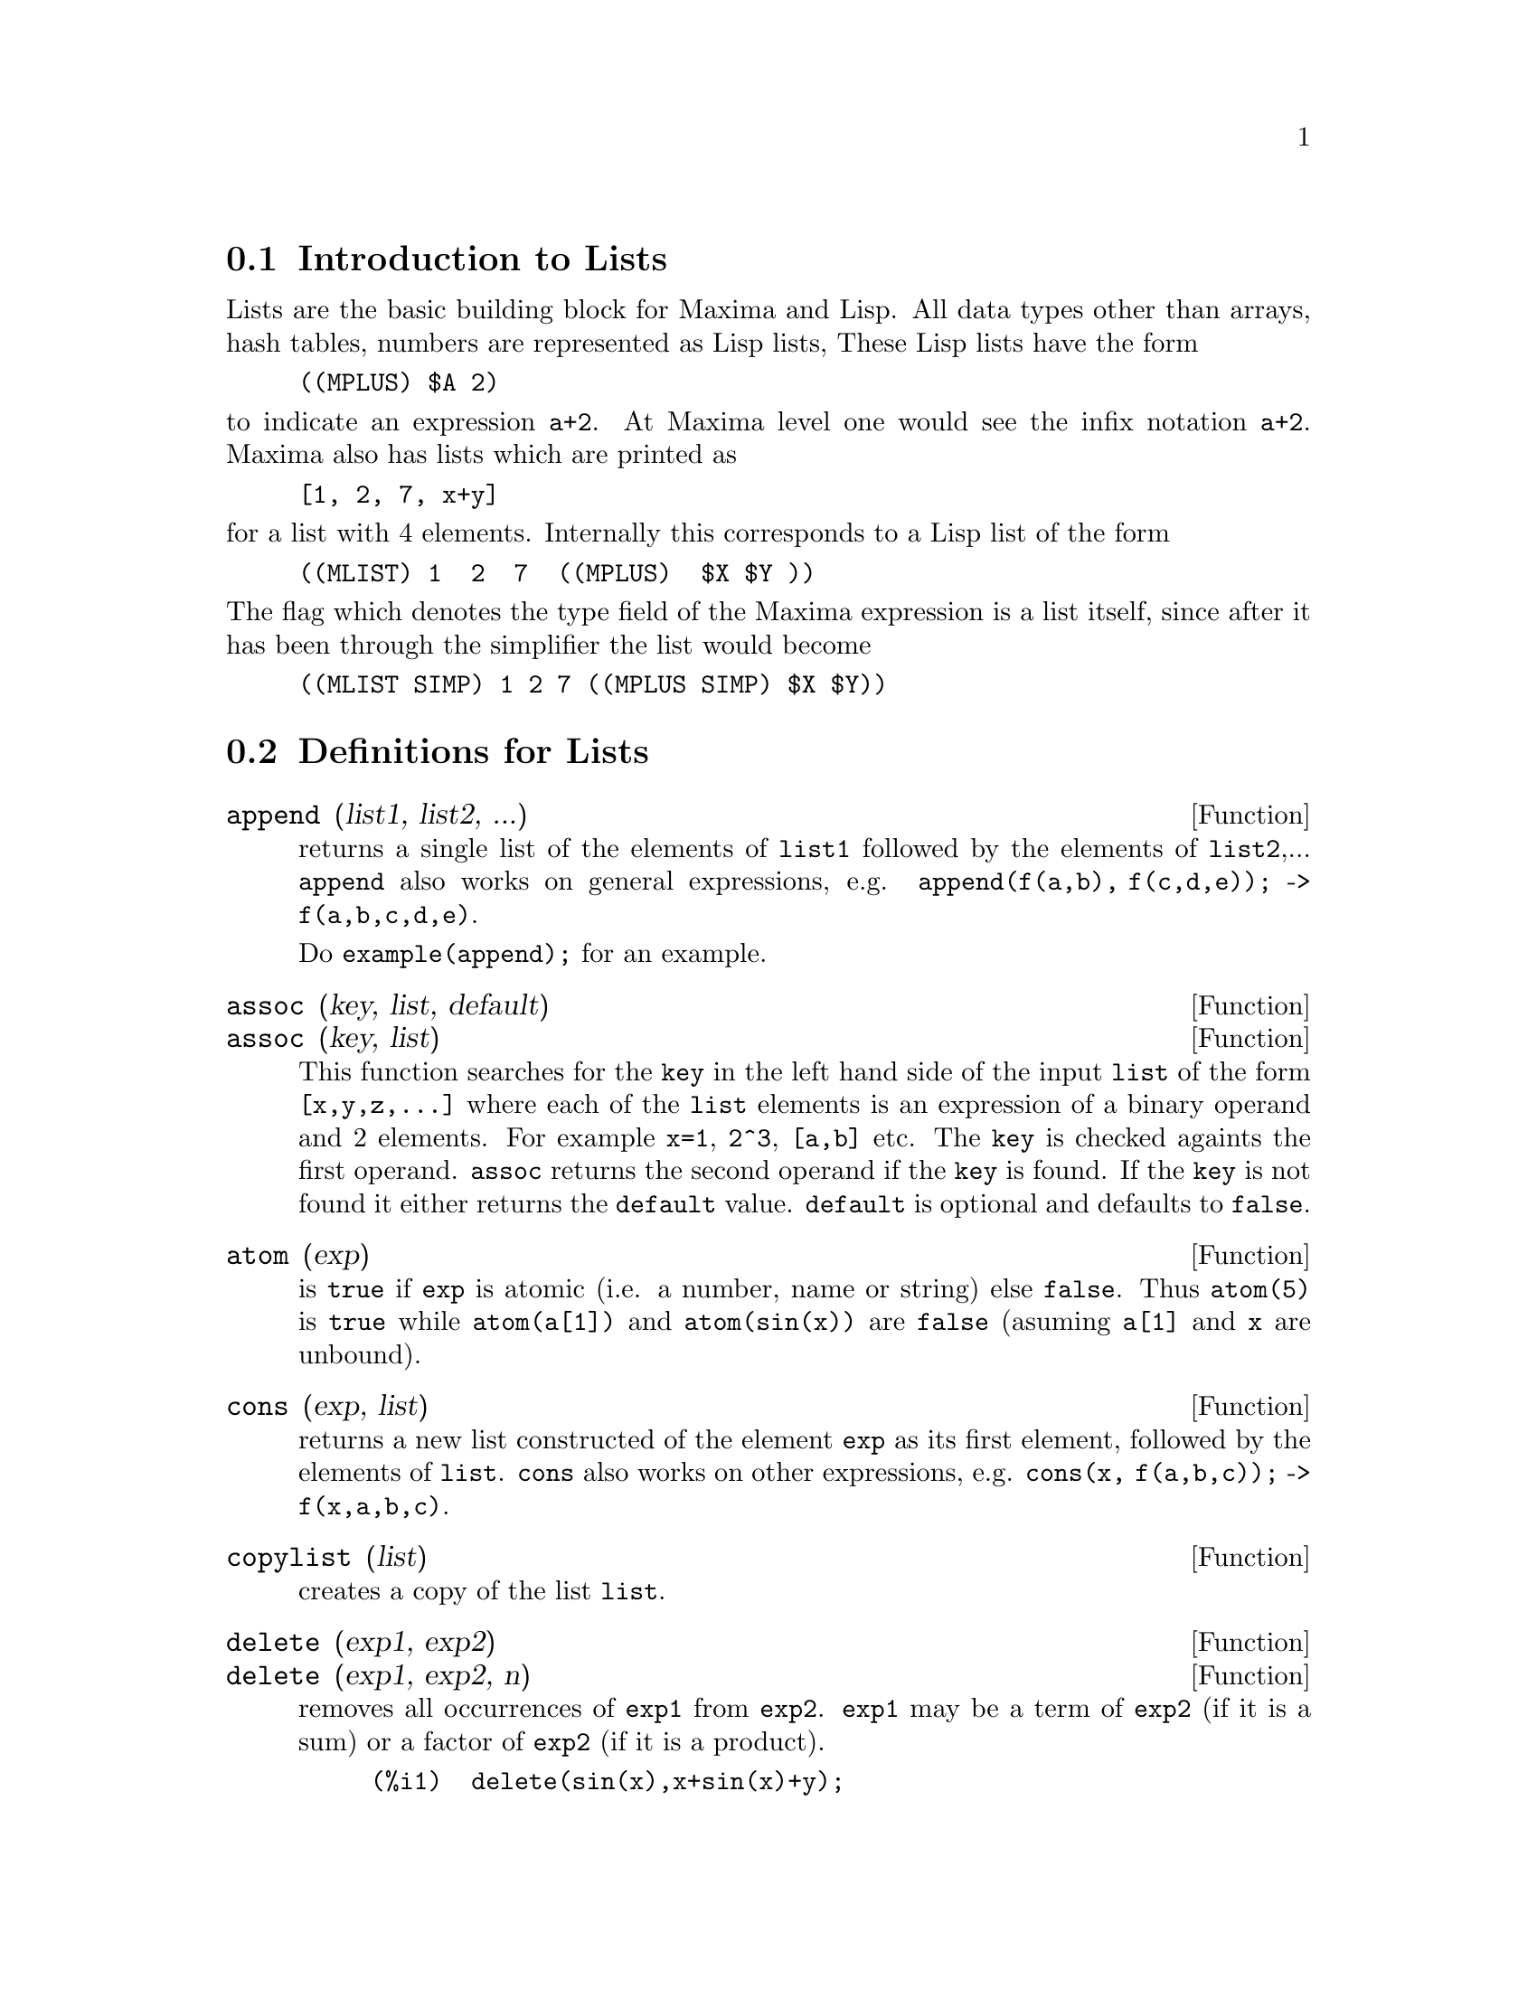 
@menu
* Introduction to Lists::
* Definitions for Lists::
@end menu

@node Introduction to Lists, Definitions for Lists, Lists, Lists
@section Introduction to Lists

Lists are the basic building block for Maxima and Lisp.   All data types
other than arrays, hash tables, numbers are represented as Lisp lists,
These Lisp lists have the form

@example
((MPLUS) $A 2)
@end example

@noindent
to indicate an expression @code{a+2}.   At Maxima level one would see
the infix notation @code{a+2}.   Maxima also has lists which are printed
as

@example
[1, 2, 7, x+y]
@end example

@noindent
for a list with 4 elements.   Internally this corresponds to a Lisp list
of the form

@example
((MLIST) 1  2  7  ((MPLUS)  $X $Y ))
@end example

@noindent
The flag which denotes the type field of the Maxima expression is a list
itself, since after it has been through the simplifier the list would become

@example
((MLIST SIMP) 1 2 7 ((MPLUS SIMP) $X $Y))
@end example

@node Definitions for Lists,  , Introduction to Lists, Lists
@section Definitions for Lists

@defun append (list1, list2, ...)
returns a single list of the elements of @code{list1} followed
by the elements of @code{list2},...  @code{append} also works on
general expressions, e.g. @code{append(f(a,b), f(c,d,e));} ->
@code{f(a,b,c,d,e)}.

Do @code{example(append);} for an example.

@end defun

@defun assoc (key, list, default)
@defunx assoc (key, list)
This function searches for the @code{key} in the left hand side of the input @code{list}
of the form @code{[x,y,z,...]} where each of the @code{list} elements is an expression of
a binary operand and 2 elements.  For example @code{x=1}, @code{2^3}, @code{[a,b]} etc.
The @code{key} is checked againts the first operand.  @code{assoc} returns the second
operand if the @code{key} is found.  If the @code{key} is not found it
either returns the @code{default} value.  @code{default} is optional
and defaults to @code{false}.

@end defun

@defun atom (exp)
is @code{true} if @code{exp} is atomic (i.e. a number, name or string) else
@code{false}.  Thus @code{atom(5)} is @code{true} while @code{atom(a[1])} and @code{atom(sin(x))} are
@code{false} (asuming @code{a[1]} and @code{x} are unbound).

@end defun

@defun cons (exp, list)
returns a new list constructed of the element @code{exp} as
its first element, followed by the elements of @code{list}.  @code{cons} also works
on other expressions, e.g. @code{cons(x, f(a,b,c));}  ->  @code{f(x,a,b,c)}.

@end defun

@defun copylist (list)
creates a copy of the list @code{list}.

@end defun

@defun delete (exp1, exp2)
@defunx delete (exp1, exp2, n)
removes all occurrences of @code{exp1} from @code{exp2}.  @code{exp1}
may be a term of @code{exp2} (if it is a sum) or a factor of @code{exp2}
(if it is a product).

@example
(%i1)  delete(sin(x),x+sin(x)+y);
(%o1)               y + x

@end example

@code{delete(exp1, exp2, n)} removes the first @code{n} occurrences of
@code{exp1} from @code{exp2}.  If there are fewer than @code{n}
occurrences of @code{exp1} in @code{exp2} then all occurrences will be deleted.

@example
(%i1)  delete(a,f(a,b,c,d,a));
(%o1)             f(b, d)
(%i2)  delete(a,f(a,b,c,d,a),2);
(%o2)           f(b, d, a)

@end example

@end defun

@defun eigth (exp)
returns the 8'th item of expression or list @code{exp}.
See @code{first} for more details.

@end defun

@defun endcons (exp, list)
returns a new list consisting of the elements of
@code{list} followed by @code{exp}.  @code{endcons} also works on general expressions, e.g.
@code{endcons(x, f(a,b,c));}  ->  @code{f(a,b,c,x)}.

@end defun

@defun every (exp)
This function takes a list, or a positive number of arguments and returns
@code{true} if all its arguments are not @code{false}.

@end defun

@defun fifth (exp)
returns the 5'th item of expression or list @code{exp}.
See @code{first} for more details.

@end defun

@defun first (exp)
yields the first part of @code{exp} which may result in the first
element of a list, the first row of a matrix, the first term of a sum,
etc.  Note that @code{first} and its related functions, @code{rest} and @code{last}, work
on the form of @code{exp} which is displayed not the form which is typed on
input.  If the variable @code{inflag} is set to @code{true} however, these
functions will look at the internal form of @code{exp}.  Note that the
simplifier re-orders expressions.  Thus @code{first(x+y)} will be @code{x} if @code{inflag}
is @code{true} and @code{y} if @code{inflag} is @code{false} (@code{first(y+x)} gives the same
results).  The functions @code{second} .. @code{tenth} yield the second through the
tenth part of their input argument.

@end defun

@defun flatten (exp)
Takes a list of the form [[1,2],[3,4]] and returns [1,2,3,4].

@end defun

@defun fourth (exp)
returns the 4'th item of expression or list @code{exp}.
See @code{first} for more details.

@end defun

@defun get (a, i)
retrieves the user property indicated by @code{i} associated with
atom @code{a} or returns @code{false} if a doesn't have property @code{i}.

@example
(%i1) put (%e, 'transcendental, 'type);
(%o1)                      transcendental
(%i2) put (%pi, 'transcendental, 'type)$
(%i3) put (%i, 'algebraic, 'type)$
(%i4) typeof (expr) := block ([q],
        if numberp (expr)
        then return ('algebraic),
        if not atom (expr)
        then return (maplist ('typeof, expr)),
        q: get (expr, 'type),
        if q=false
        then errcatch (error (expr, "is not numeric.")) else q)$
(%i5) typeof (2*%e + x*%pi);
x is not numeric.
(%o5)    [[transcendental, []], [algebraic, transcendental]]
(%i6) typeof (2*%e + %pi);
(%o6)       [transcendental, [algebraic, transcendental]]
@end example

@end defun

@defun last (exp)
yields the last part (term, row, element, etc.) of the @code{exp}.

@end defun

@defun length (exp)
gives (by default) the number of parts in the external
(displayed) form of @code{exp}.  For lists this is the number of elements,
for matrices it is the number of rows, and for sums it is the number
of terms (see @code{dispform}).  The @code{length} command is affected by the
@code{inflag} switch.  So, e.g. @code{length(a/(b*c));} gives 2 if
@code{inflag} is @code{false} (Assuming @code{exptdispflag} is @code{true}), but 3 if @code{inflag} is
@code{true} (the internal representation is essentially @code{a*b^-1*c^-1}).

@end defun

@defvar listarith
 default value: @code{true} - if @code{false} causes any arithmetic operations
with lists to be suppressed; when @code{true}, list-matrix operations are
contagious causing lists to be converted to matrices yielding a result
which is always a matrix.  However, list-list operations should return
lists.

@end defvar

@defun listp (exp)
is @code{true} if @code{exp} is a list else @code{false}.

@end defun

@defun makelist (exp,var,lo,hi)
@defunx makelist (exp,var,list)
returns a list as value.  @code{makelist} may be called as
@code{makelist(exp,var,lo,hi)} [@code{lo} and @code{hi} must be integers], or as
@code{makelist(exp,var,list)}.  In the first case @code{makelist} is analogous to
@code{sum}, whereas in the second case @code{makelist} is similar to @code{map}.
Examples:

@example
(%i1) makelist(concat(x,i),i,1,6);
(%o1)          [x1, x2, x3, x4, x5, x6]
(%i2) makelist(x=y,y,[a,b,c]);
(%o2)            [x = a, x = b, x = c]
@end example

@end defun

@defun member (exp, list)
returns @code{true} if @code{exp} occurs as a member of @code{list} (not
within a member).  Otherwise @code{false} is returned.  @code{member} also works on
non-list expressions, e.g. @code{member(b,f(a,b,c));}  ->  @code{true}.

@end defun

@defun ninth (exp)
returns the 9'th item of expression or list @code{exp}.
See @code{first} for more details.

@end defun

@defun rest (exp, n)
@defunx rest (exp)
yields @code{exp} with its first @code{n} elements removed if @code{n} is
positive and its last @code{-n} elements removed if @code{n} is negative.  If @code{n} is 1
it may be omitted.  @code{exp} may be a list, matrix, or other expression.

@end defun

@defun reverse (list)
reverses the order of the members of the @code{list} (not
the members themselves).  @code{reverse} also works on general expressions,
e.g.  @code{reverse(a=b);} gives @code{b=a}.

@end defun

@defun second (exp)
returns the 2'nd item of expression or list @code{exp}.
See @code{first} for more details.

@end defun

@defun seventh (exp)
returns the 7'th item of expression or list @code{exp}.
See @code{first} for more details.

@end defun

@defun sixth (exp)
returns the 6'th item of expression or list @code{exp}.
See @code{first} for more details.

@end defun

@defun tenth (exp)
returns the 10'th item of expression or list @code{exp}.
See @code{first} for more details.

@end defun

@defun third (exp)
returns the 3'rd item of expression or list @code{exp}.
See @code{first} for more details.

@end defun

